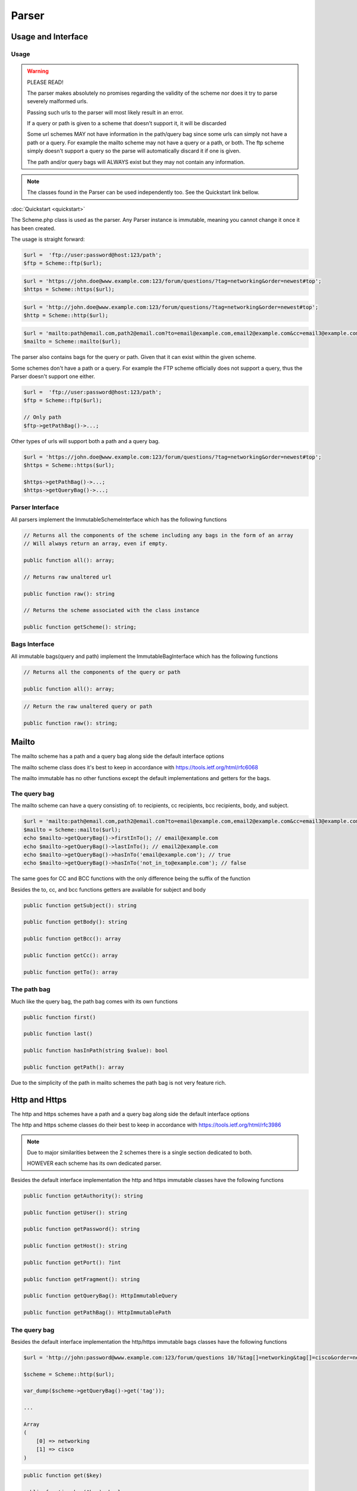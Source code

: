 ==========
Parser
==========

Usage and Interface
====================

Usage
-----

.. warning::

    PLEASE READ!

    The parser makes absolutely no promises regarding the validity of the scheme nor does it try to parse severely malformed urls.

    Passing such urls to the parser will most likely result in an error.


    If a query or path is given to a scheme that doesn't support it, it will be discarded


    Some url schemes MAY not have information in the path/query bag since some urls can simply not have a path or a query.
    For example the mailto scheme may not have a query or a path, or both.
    The ftp scheme simply doesn't support a query so the parse will automatically discard it if one is given.

    The path and/or query bags will ALWAYS exist but they may not contain any information.


.. note::

    The classes found in the Parser can be used independently too. See the Quickstart link bellow.

:doc:`Quickstart <quickstart>`

The Scheme.php class is used as the parser. Any Parser instance is immutable, meaning you cannot change it once it has been created.

The usage is straight forward:

.. code-block:: php

    $url =  'ftp://user:password@host:123/path';
    $ftp = Scheme::ftp($url);

.. code-block:: php

    $url = 'https://john.doe@www.example.com:123/forum/questions/?tag=networking&order=newest#top';
    $https = Scheme::https($url);

.. code-block:: php

    $url = 'http://john.doe@www.example.com:123/forum/questions/?tag=networking&order=newest#top';
    $http = Scheme::http($url);

.. code-block:: php

    $url = 'mailto:path@email.com,path2@email.com?to=email@example.com,email2@example.com&cc=email3@example.com,email4@example.com&bcc=email4@example.com,email5@example.com&subject=Hello&body=World';
    $mailto = Scheme::mailto($url);


The parser also contains bags for the query or path. Given that it can exist within the given scheme.

Some schemes don't have a path or a query. For example the FTP scheme officially does not support a query, thus
the Parser doesn't support one either.


.. code-block:: php

    $url =  'ftp://user:password@host:123/path';
    $ftp = Scheme::ftp($url);

    // Only path
    $ftp->getPathBag()->...;

Other types of urls will support both a path and a query bag.

.. code-block:: php

    $url = 'https://john.doe@www.example.com:123/forum/questions/?tag=networking&order=newest#top';
    $https = Scheme::https($url);

    $https->getPathBag()->...;
    $https->getQueryBag()->...;

Parser Interface
------------------

All parsers implement the ImmutableSchemeInterface which has the following functions


.. code-block:: php

    // Returns all the components of the scheme including any bags in the form of an array
    // Will always return an array, even if empty.

    public function all(): array;

    // Returns raw unaltered url

    public function raw(): string

    // Returns the scheme associated with the class instance

    public function getScheme(): string;

Bags Interface
---------------

All immutable bags(query and path) implement the ImmutableBagInterface which has the following functions

.. code-block:: php

    // Returns all the components of the query or path

    public function all(): array;


.. code-block:: php

    // Return the raw unaltered query or path

    public function raw(): string;


Mailto
======

The mailto scheme has a path and a query bag along side the default interface options

The mailto scheme class does it's best to keep in accordance with https://tools.ietf.org/html/rfc6068

The mailto immutable has no other functions except the default implementations and getters for the bags.

The query bag
-------------

The mailto scheme can have a query consisting of: to recipients, cc recipients, bcc recipients, body, and subject.

.. code-block:: php

    $url = 'mailto:path@email.com,path2@email.com?to=email@example.com,email2@example.com&cc=email3@example.com,email4@example.com&bcc=email4@example.com,email5@example.com&subject=Hello&body=World';
    $mailto = Scheme::mailto($url);
    echo $mailto->getQueryBag()->firstInTo(); // email@example.com
    echo $mailto->getQueryBag()->lastInTo(); // email2@example.com
    echo $mailto->getQueryBag()->hasInTo('email@example.com'); // true
    echo $mailto->getQueryBag()->hasInTo('not_in_to@example.com'); // false

The same goes for CC and BCC functions with the only difference being the suffix of the function

Besides the to, cc, and bcc functions getters are available for subject and body

.. code-block:: php

    public function getSubject(): string

    public function getBody(): string

    public function getBcc(): array

    public function getCc(): array

    public function getTo(): array


The path bag
-------------

Much like the query bag, the path bag comes with its own functions

.. code-block:: php

    public function first()

    public function last()

    public function hasInPath(string $value): bool

    public function getPath(): array

Due to the simplicity of the path in mailto schemes the path bag is not very feature rich.

Http and Https
==============

The http and https schemes have a path and a query bag along side the default interface options

The http and https scheme classes do their best to keep in accordance with https://tools.ietf.org/html/rfc3986

.. note::

    Due to major similarities between the 2 schemes there is a single section dedicated to both.

    HOWEVER each scheme has its own dedicated parser.

Besides the default interface implementation the http and https immutable classes have the following functions

.. code-block:: php

    public function getAuthority(): string

    public function getUser(): string

    public function getPassword(): string

    public function getHost(): string

    public function getPort(): ?int

    public function getFragment(): string

    public function getQueryBag(): HttpImmutableQuery

    public function getPathBag(): HttpImmutablePath


The query bag
--------------

Besides the default interface implementation the http/https immutable bags classes have the following functions

.. code-block:: php

    $url = 'http://john:password@www.example.com:123/forum/questions 10/?&tag[]=networking&tag[]=cisco&order=newest#top';

    $scheme = Scheme::http($url);

    var_dump($scheme->getQueryBag()->get('tag'));

    ...

    Array
    (
        [0] => networking
        [1] => cisco
    )


.. code-block:: php

    public function get($key)

    public function has($key): bool

    public function first(): ?array

    public function last(): ?string

The path bag
-------------

Besides the default interface implementation the http/https immutable bags classes have the following functions

.. code-block:: php

    $url = 'http://john:password@www.example.com:123/forum/questions 10/?&tag[]=networking&tag[]=cisco&order=newest#top';

    $scheme = Scheme::http($url);

    var_dump($scheme->getPathBag()->get(0));
    ...
    string(5) "forum"

    $scheme->getPathBag()->get(10);
    ...
    Fatal error:  Uncaught Keppler\Url\Exceptions\ComponentNotFoundException: Component with index "10" does not exist in Keppler\Url\Scheme\Schemes\Http\Bags\HttpImmutablePath

.. code-block:: php

    public function first(): ?string

    public function last(): ?string

    public function get(int $key)

    public function has(int $key): bool


Ftp
===

The ftp parser has only a path bag along side the default interface options

The ftp class does its best to keep in accordance with https://tools.ietf.org/html/rfc3986

Besides the default interface implementation the ftp immutable class has the following functions

.. code-block:: php

    public function getPathBag(): FtpImmutablePath

    public function getUser(): string

    public function getPassword(): string

    public function getHost(): string

    public function getPort(): ?int

The path bag
------------

Besides the default interface implementation the ftp immutable bag class has the following functions


.. code-block:: php

    public function first(): ?string

    public function last(): ?string

    public function get(int $key)

    public function has(int $key): bool
